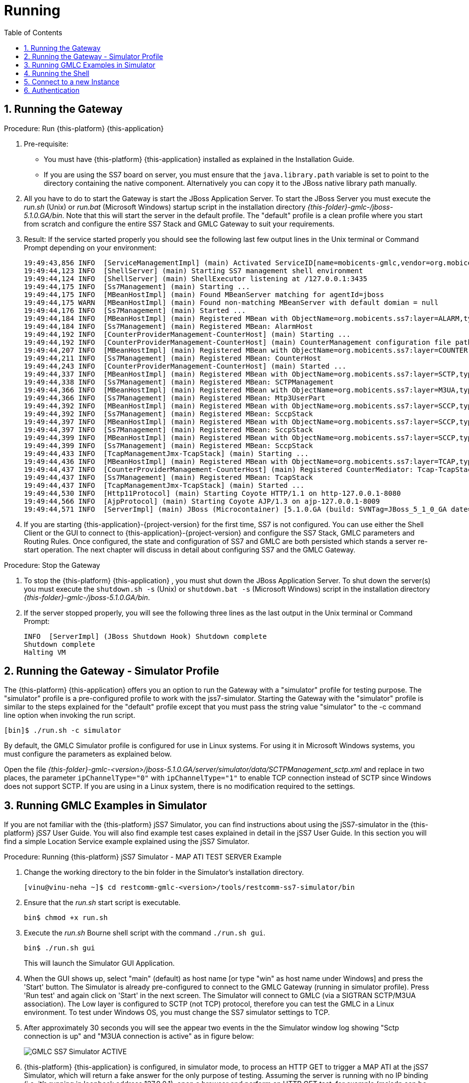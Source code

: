 = Running
:doctype: book
:sectnums:
:toc: left
:icons: font
:experimental:
:sourcedir: .

== Running the Gateway

.Procedure: Run {this-platform} {this-application} 
. Pre-requisite: 
+
* You must have {this-platform} {this-application} installed as explained in the Installation Guide.
* If you are using the SS7 board on server, you must ensure that the `java.library.path` variable is set to point to the directory containing the native component.
  Alternatively you can copy it to the JBoss native library path manually.

. All you have to do to start the Gateway is start the JBoss Application Server.
  To start the JBoss Server you must execute the [path]_run.sh_ (Unix) or [path]_run.bat_ (Microsoft Windows) startup script in the installation directory [path]_{this-folder}-gmlc-/jboss-5.1.0.GA/bin_.
  Note that this will start the server in the default profile.
  The "default" profile is a clean profile where you start from scratch and configure the entire SS7 Stack and GMLC Gateway to suit your requirements. 
. Result: If the service started properly you should see the following last few output lines in the Unix terminal or Command Prompt depending on your environment: 
+
----

19:49:43,856 INFO  [ServiceManagementImpl] (main) Activated ServiceID[name=mobicents-gmlc,vendor=org.mobicents,version=1.0]
19:49:44,123 INFO  [ShellServer] (main) Starting SS7 management shell environment
19:49:44,124 INFO  [ShellServer] (main) ShellExecutor listening at /127.0.0.1:3435
19:49:44,175 INFO  [Ss7Management] (main) Starting ...
19:49:44,175 INFO  [MBeanHostImpl] (main) Found MBeanServer matching for agentId=jboss
19:49:44,175 WARN  [MBeanHostImpl] (main) Found non-matching MBeanServer with default domian = null
19:49:44,176 INFO  [Ss7Management] (main) Started ...
19:49:44,184 INFO  [MBeanHostImpl] (main) Registered MBean with ObjectName=org.mobicents.ss7:layer=ALARM,type=Management,name=AlarmHost
19:49:44,184 INFO  [Ss7Management] (main) Registered MBean: AlarmHost
19:49:44,192 INFO  [CounterProviderManagement-CounterHost] (main) Starting ...
19:49:44,192 INFO  [CounterProviderManagement-CounterHost] (main) CounterManagement configuration file path /home/telestax/RestComm/restcomm-gmlc-1.0.42/jboss-5.1.0.GA/server/default/data/CounterHost_CounterProvider.xml
19:49:44,207 INFO  [MBeanHostImpl] (main) Registered MBean with ObjectName=org.mobicents.ss7:layer=COUNTER,type=Management,name=CounterHost
19:49:44,211 INFO  [Ss7Management] (main) Registered MBean: CounterHost
19:49:44,243 INFO  [CounterProviderManagement-CounterHost] (main) Started ...
19:49:44,337 INFO  [MBeanHostImpl] (main) Registered MBean with ObjectName=org.mobicents.ss7:layer=SCTP,type=Management,name=SCTPManagement
19:49:44,338 INFO  [Ss7Management] (main) Registered MBean: SCTPManagement
19:49:44,366 INFO  [MBeanHostImpl] (main) Registered MBean with ObjectName=org.mobicents.ss7:layer=M3UA,type=Management,name=Mtp3UserPart
19:49:44,366 INFO  [Ss7Management] (main) Registered MBean: Mtp3UserPart
19:49:44,392 INFO  [MBeanHostImpl] (main) Registered MBean with ObjectName=org.mobicents.ss7:layer=SCCP,type=Management,name=SccpStack
19:49:44,392 INFO  [Ss7Management] (main) Registered MBean: SccpStack
19:49:44,397 INFO  [MBeanHostImpl] (main) Registered MBean with ObjectName=org.mobicents.ss7:layer=SCCP,type=Router,name=SccpStack
19:49:44,397 INFO  [Ss7Management] (main) Registered MBean: SccpStack
19:49:44,399 INFO  [MBeanHostImpl] (main) Registered MBean with ObjectName=org.mobicents.ss7:layer=SCCP,type=Resource,name=SccpStack
19:49:44,399 INFO  [Ss7Management] (main) Registered MBean: SccpStack
19:49:44,433 INFO  [TcapManagementJmx-TcapStack] (main) Starting ...
19:49:44,436 INFO  [MBeanHostImpl] (main) Registered MBean with ObjectName=org.mobicents.ss7:layer=TCAP,type=Management,name=TcapStack
19:49:44,437 INFO  [CounterProviderManagement-CounterHost] (main) Registered CounterMediator: Tcap-TcapStack
19:49:44,437 INFO  [Ss7Management] (main) Registered MBean: TcapStack
19:49:44,437 INFO  [TcapManagementJmx-TcapStack] (main) Started ...
19:49:44,530 INFO  [Http11Protocol] (main) Starting Coyote HTTP/1.1 on http-127.0.0.1-8080
19:49:44,566 INFO  [AjpProtocol] (main) Starting Coyote AJP/1.3 on ajp-127.0.0.1-8009
19:49:44,571 INFO  [ServerImpl] (main) JBoss (Microcontainer) [5.1.0.GA (build: SVNTag=JBoss_5_1_0_GA date=200905221634)] Started in 1m:35s:965ms
----		 
. If you are starting {this-application}-{project-version} for the first time, SS7 is not configured.
  You can use either the Shell Client or the GUI to connect to {this-application}-{project-version} and configure the SS7 Stack, GMLC parameters and Routing Rules.
  Once configured, the state and configuration of SS7 and GMLC are both persisted which stands a server re-start operation.
  The next chapter will discuss in detail about configuring SS7 and the GMLC Gateway.

.Procedure: Stop the Gateway
. To stop the {this-platform} {this-application} , you must shut down the JBoss Application Server.
  To shut down the server(s) you must execute the `shutdown.sh -s` (Unix) or  `shutdown.bat -s` (Microsoft Windows) script in the installation directory [path]_{this-folder}-gmlc-/jboss-5.1.0.GA/bin_.
. If the server stopped properly, you will see the following three lines as the  last output in the Unix terminal or Command Prompt: 
+
----
INFO  [ServerImpl] (JBoss Shutdown Hook) Shutdown complete
Shutdown complete
Halting VM
----

[[_running_the_gateway_simulator]]
== Running the Gateway - Simulator Profile

The {this-platform} {this-application} offers you an option to run the Gateway with a "simulator" profile for testing purpose.
The "simulator" profile is a pre-configured profile to work with the jss7-simulator.
Starting the Gateway with the "simulator" profile is similar to the steps explained for the "default" profile except that you must pass the string value "simulator" to the -c command line option when invoking the run script.
 
----

[bin]$ ./run.sh -c simulator
----            

By default, the GMLC Simulator profile is configured for use in Linux systems.
For using it in Microsoft Windows systems, you must configure the parameters as explained below. 

Open the file  [path]_{this-folder}-gmlc-<version>/jboss-5.1.0.GA/server/simulator/data/SCTPManagement_sctp.xml_ and replace in two places, the parameter `ipChannelType="0"` with `ipChannelType="1"` to enable TCP connection instead of SCTP since Windows does not support SCTP.
If you are using in a Linux system, there is no modification required to the settings. 

[[_simulator_gmlc_example]]
== Running GMLC Examples in Simulator

If you are not familiar with the {this-platform} jSS7 Simulator, you can find instructions about using the jSS7-simulator in the {this-platform} jSS7 User Guide.
You will also find example test cases explained in detail in the jSS7 User Guide.
In this section you will find a simple Location Service example explained using the jSS7 Simulator. 

.Procedure: Running {this-platform} jSS7 Simulator - MAP ATI TEST SERVER Example
. Change the working directory to the bin folder in the Simulator's installation directory. 
+
----
[vinu@vinu-neha ~]$ cd restcomm-gmlc-<version>/tools/restcomm-ss7-simulator/bin
----			
. Ensure that the [path]_run.sh_ start script is executable. 
+
----
bin$ chmod +x run.sh
----					 
. Execute the [path]_run.sh_ Bourne shell script with the command `./run.sh gui`.
+
----
bin$ ./run.sh gui
----
+
This will launch the Simulator GUI Application. 
. When the GUI shows up, select "main" (default) as host name [or type "win" as host name under Windows] and press the 'Start' button.
  The Simulator is already pre-configured to connect to the GMLC Gateway (running in simulator profile). Press 'Run test' and again click on 'Start' in the next screen.
  The Simulator will connect to GMLC (via a SIGTRAN SCTP/M3UA association). The Low layer is configured to SCTP (not TCP) protocol, therefore you can test the GMLC in a Linux environment.
  To test under Windows OS, you must change the SS7 simulator settings to TCP.
. After approximately 30 seconds you will see the appear two events in the the Simulator window log showing "Sctp connection is up" and "M3UA connection is active" as in figure below:  
+

image::images/GMLC_SS7_Simulator_ACTIVE.png[]

. {this-platform} {this-application} is configured, in simulator mode, to process an HTTP GET to trigger a MAP ATI at the jSS7 Simulator, which will return a fake answer for the only purpose of testing. Assuming the server is running with no IP binding (i.e. it's running in loopback address 127.0.0.1), open a browser and perform an HTTP GET test, for example (msisdn can be any number except the dummy one reserved, i.e. 19395550113): http://127.0.0.1:8080/restcomm/gmlc/rest?msisdn=87583439

You should immediately receive the following testing response with GCI + Age of Location Information parameters: mcc=250,mnc=1,lac=32000,cellid=221,aol=5,vlrNumber=5555555666

If you check the SS7 simulator (where the MAP ATI was sent and responded back), you should be able to see the following request and response (click on "Open Event Window" on each event logged):

image::images/SS7sim_MAP-ATI_req.png[]			
  
image::images/SS7sim_MAP-ATI_resp.png[]						

.Procedure: Running {this-platform} jSS7 Simulator - HTTP POST MLP Request
. You must first start the {this-platform} {this-application} in simulator profile.
----
[telestax@127 ~]$ cd restcomm-gmlc-<version>/jboss-5.1.0.GA/bin
[telestax@127 bin]$./run.sh -b 127.0.0.1 -c simulator
----			
. To send an OMA MLP request test, in the same path from where you just ran the server, issue the following command:

----
curl -X POST -d @mlpreq.txt http://127.0.0.1:8080/restcomm/gmlc/mlp
----

mlpreq.txt is like this (you may change the MSISDN):

----
<?xml version="1.0" encoding="UTF-8"?>
<!DOCTYPE svc_init SYSTEM "MLP_SVC_INIT_310.DTD">
<svc_init xmlns="MLP_SVC_INIT_310.dtd">
	<hdr>
		<client>
       			<id>USERNAME</id>
       			<pwd>PASSWORD</pwd>
       			<serviceid>SERVICEID</serviceid>
     		</client>
   	</hdr>
   	<slir>
     		<msids>
       			<msid type="MSISDN">59899077937</msid>
     		</msids>
     		<eqop>
        		<resp_timer>15</resp_timer>
     		</eqop>
   	</slir>
</svc_init>
----

You should immediately receive the following testing MLP response:

----
<?xml version="1.0" encoding="UTF-8"?><!DOCTYPE svc_result SYSTEM "MLP_SVC_RESULT_310.DTD">
<svc_result xmlns="MLP_SVC_RESULT_310.dtd" ver="3.1.0">
    <slia ver="3.1.0">
        <pos>
            <msid>59899077937</msid>
            <pd>
                <time utc_off="-0300">20160801211238</time>
                <shape>
                    <CircularArea>
                        <coord>
                            <X>27 28 25.00S</X>
                            <Y>153 01 43.00E</Y>
                        </coord>
                        <radius>5000</radius>
                    </CircularArea>
                </shape>
            </pd>
        </pos>
    </slia>
</svc_result>
----



[[_running_shell]]
== Running the Shell

You must start the Shell client and connect to the managed instance prior to executing commands to configure the Gateway.
Shell can be started by issuing the following command from [path]_{this-folder}-gmlc-/jboss-5.1.0.GA/bin_ directory: 

[source]
----
[$] ./ss7-cli.sh
----

Once console starts, it will print following information and await further commands:

----
version=7.0.1383,name=Restcomm jSS7 CLI,prefix=restcomm,vendor=TeleStax
----

Before issuing further commands you must connect to a managed instance.
For more details on connecting to an instance and for a list of all supported commands and details on configuring the SS7 stack refer to the {this-platform} SS7 Stack User Guide. 

[[_connect_gui]]
== Connect to a new Instance

You can connect to a new instance by entering the IP:Port values and then login credentials in the top left corner of the GUI.

[[_gui_security]]
== Authentication

{this-platform} {this-application} GUI Management Security is based on the JBoss Security Framework.

As of now, there is basic authentication offered (which is based on the JBoss Security framework). When you try to start the Web Console, you will be prompted to enter login credentials.
These credentials can be configured in the files [path]_jmx-console-roles.properties_ and [path]_jmx-console-users.properties_ located at [path]_{this-folder}-gmlc-<version>/jboss-5.1.0.GA/server/<profile>/conf/props/_. 

You can also change the authentication from flat file system to database by making necessary configurations in the file [path]_{this-folder}-gmlc-<version>/jboss-5.1.0.GA/server/<profile>/conf/login-config.xml_. 

For detailed instructions and to know more about JBoss Security Framework please refer to the JBoss Installation Guide  http://docs.jboss.org/jbossas/docs/Installation_And_Getting_Started_Guide/5/html_single/index.html#Basic_Configuration_Issues-Security_Service[here]. 

NOTE: Deafult user-id and password for GUI Management Console is admin and admin.
You can change the user-id and password in files  [path]_jmx-console-roles.properties_ and [path]_jmx-console-users.properties_  located at [path]_restcomm-gmlc-<version>/jboss-5.1.0.GA/server/<profile>/conf/props/_				
